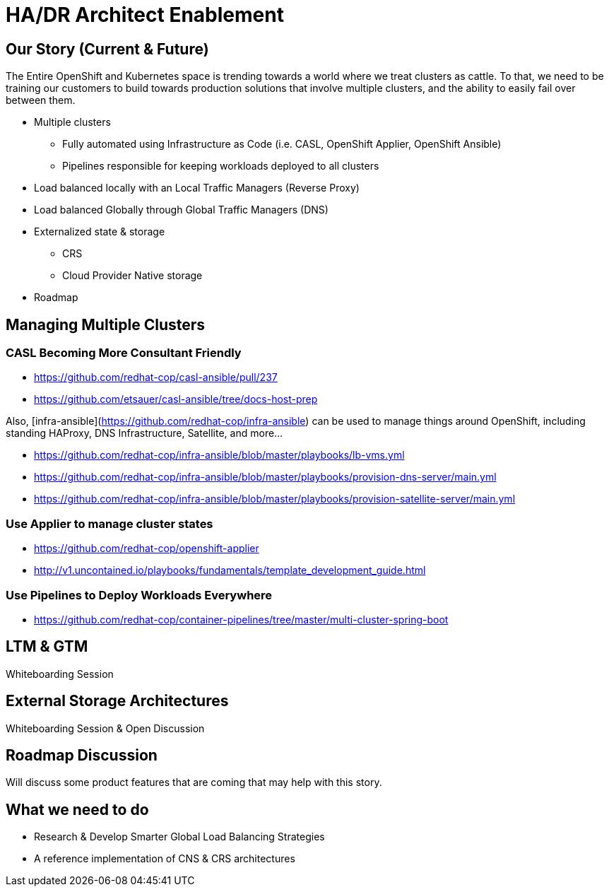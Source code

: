= HA/DR Architect Enablement

== Our Story (Current & Future)

The Entire OpenShift and Kubernetes space is trending towards a world where we treat clusters as cattle. To that, we need to be training our customers to build towards production solutions that involve multiple clusters, and the ability to easily fail over between them.

* Multiple clusters
  ** Fully automated using Infrastructure as Code (i.e. CASL, OpenShift Applier, OpenShift Ansible)
  ** Pipelines responsible for keeping workloads deployed to all clusters
* Load balanced locally with an Local Traffic Managers (Reverse Proxy)
* Load balanced Globally through Global Traffic Managers (DNS)
* Externalized state & storage
  ** CRS
  ** Cloud Provider Native storage
* Roadmap

== Managing Multiple Clusters

=== CASL Becoming More Consultant Friendly

* https://github.com/redhat-cop/casl-ansible/pull/237
* https://github.com/etsauer/casl-ansible/tree/docs-host-prep

Also, [infra-ansible](https://github.com/redhat-cop/infra-ansible) can be used to manage things around OpenShift, including standing HAProxy, DNS Infrastructure, Satellite, and more...

* https://github.com/redhat-cop/infra-ansible/blob/master/playbooks/lb-vms.yml
* https://github.com/redhat-cop/infra-ansible/blob/master/playbooks/provision-dns-server/main.yml
* https://github.com/redhat-cop/infra-ansible/blob/master/playbooks/provision-satellite-server/main.yml

=== Use Applier to manage cluster states

* https://github.com/redhat-cop/openshift-applier
* http://v1.uncontained.io/playbooks/fundamentals/template_development_guide.html

=== Use Pipelines to Deploy Workloads Everywhere

* https://github.com/redhat-cop/container-pipelines/tree/master/multi-cluster-spring-boot

== LTM & GTM

Whiteboarding Session

== External Storage Architectures

Whiteboarding Session & Open Discussion

== Roadmap Discussion

Will discuss some product features that are coming that may help with this story.

== What we need to do

- Research & Develop Smarter Global Load Balancing Strategies
- A reference implementation of CNS & CRS architectures

